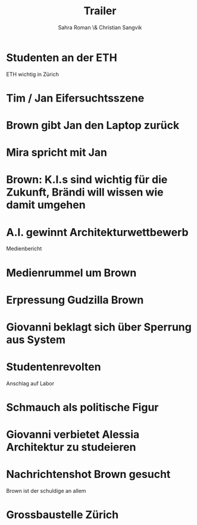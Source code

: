 #+TITLE: Trailer
#+AUTHOR: Sahra Roman \& Christian Sangvik

* Studenten an der ETH

ETH wichtig in Zürich

* Tim / Jan Eifersuchtsszene

* Brown gibt Jan den Laptop zurück

* Mira spricht mit Jan

* Brown: K.I.s sind wichtig für die Zukunft, Brändi will wissen wie damit umgehen

* A.I. gewinnt Architekturwettbewerb

Medienbericht

* Medienrummel um Brown

* Erpressung Gudzilla Brown

* Giovanni beklagt sich über Sperrung aus System

* Studentenrevolten

Anschlag auf Labor

* Schmauch als politische Figur

* Giovanni verbietet Alessia Architektur zu studeieren

* Nachrichtenshot Brown gesucht

Brown ist der schuldige an allem

* Grossbaustelle Zürich
